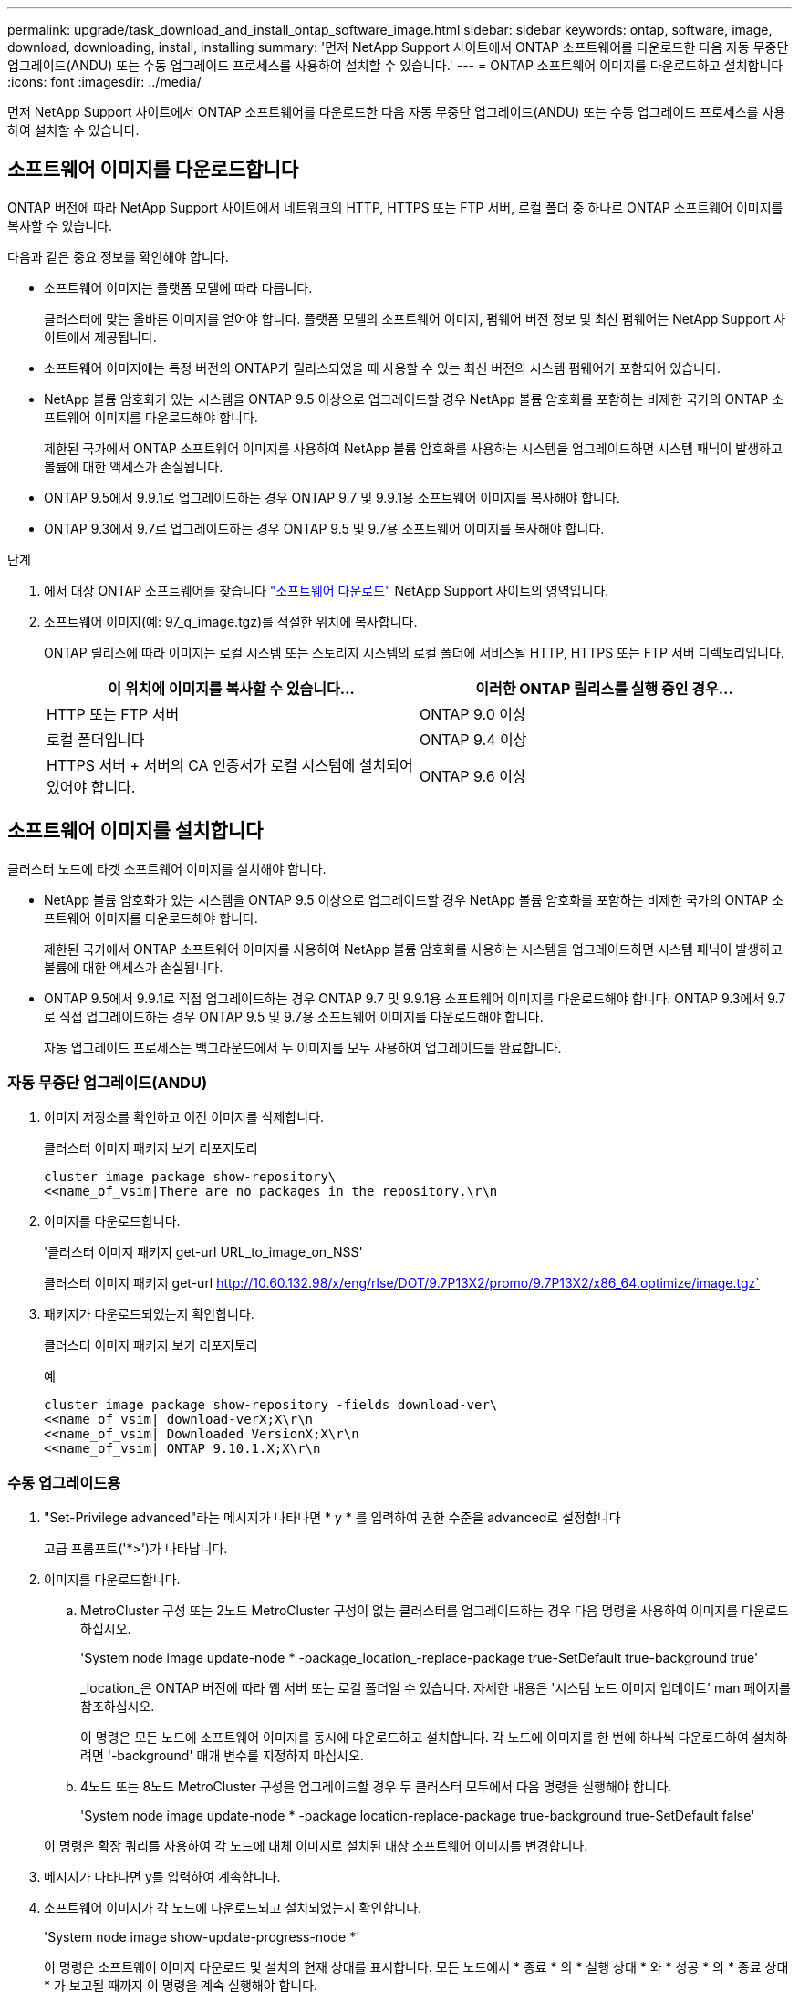---
permalink: upgrade/task_download_and_install_ontap_software_image.html 
sidebar: sidebar 
keywords: ontap, software, image, download, downloading, install, installing 
summary: '먼저 NetApp Support 사이트에서 ONTAP 소프트웨어를 다운로드한 다음 자동 무중단 업그레이드(ANDU) 또는 수동 업그레이드 프로세스를 사용하여 설치할 수 있습니다.' 
---
= ONTAP 소프트웨어 이미지를 다운로드하고 설치합니다
:icons: font
:imagesdir: ../media/


[role="lead"]
먼저 NetApp Support 사이트에서 ONTAP 소프트웨어를 다운로드한 다음 자동 무중단 업그레이드(ANDU) 또는 수동 업그레이드 프로세스를 사용하여 설치할 수 있습니다.



== 소프트웨어 이미지를 다운로드합니다

ONTAP 버전에 따라 NetApp Support 사이트에서 네트워크의 HTTP, HTTPS 또는 FTP 서버, 로컬 폴더 중 하나로 ONTAP 소프트웨어 이미지를 복사할 수 있습니다.

다음과 같은 중요 정보를 확인해야 합니다.

* 소프트웨어 이미지는 플랫폼 모델에 따라 다릅니다.
+
클러스터에 맞는 올바른 이미지를 얻어야 합니다. 플랫폼 모델의 소프트웨어 이미지, 펌웨어 버전 정보 및 최신 펌웨어는 NetApp Support 사이트에서 제공됩니다.

* 소프트웨어 이미지에는 특정 버전의 ONTAP가 릴리스되었을 때 사용할 수 있는 최신 버전의 시스템 펌웨어가 포함되어 있습니다.
* NetApp 볼륨 암호화가 있는 시스템을 ONTAP 9.5 이상으로 업그레이드할 경우 NetApp 볼륨 암호화를 포함하는 비제한 국가의 ONTAP 소프트웨어 이미지를 다운로드해야 합니다.
+
제한된 국가에서 ONTAP 소프트웨어 이미지를 사용하여 NetApp 볼륨 암호화를 사용하는 시스템을 업그레이드하면 시스템 패닉이 발생하고 볼륨에 대한 액세스가 손실됩니다.

* ONTAP 9.5에서 9.9.1로 업그레이드하는 경우 ONTAP 9.7 및 9.9.1용 소프트웨어 이미지를 복사해야 합니다.
* ONTAP 9.3에서 9.7로 업그레이드하는 경우 ONTAP 9.5 및 9.7용 소프트웨어 이미지를 복사해야 합니다.


.단계
. 에서 대상 ONTAP 소프트웨어를 찾습니다 link:http://mysupport.netapp.com/NOW/cgi-bin/software["소프트웨어 다운로드"] NetApp Support 사이트의 영역입니다.
. 소프트웨어 이미지(예: 97_q_image.tgz)를 적절한 위치에 복사합니다.
+
ONTAP 릴리스에 따라 이미지는 로컬 시스템 또는 스토리지 시스템의 로컬 폴더에 서비스될 HTTP, HTTPS 또는 FTP 서버 디렉토리입니다.

+
[cols="2"]
|===
| 이 위치에 이미지를 복사할 수 있습니다... | 이러한 ONTAP 릴리스를 실행 중인 경우... 


| HTTP 또는 FTP 서버 | ONTAP 9.0 이상 


| 로컬 폴더입니다 | ONTAP 9.4 이상 


| HTTPS 서버 + 서버의 CA 인증서가 로컬 시스템에 설치되어 있어야 합니다. | ONTAP 9.6 이상 
|===




== 소프트웨어 이미지를 설치합니다

클러스터 노드에 타겟 소프트웨어 이미지를 설치해야 합니다.

* NetApp 볼륨 암호화가 있는 시스템을 ONTAP 9.5 이상으로 업그레이드할 경우 NetApp 볼륨 암호화를 포함하는 비제한 국가의 ONTAP 소프트웨어 이미지를 다운로드해야 합니다.
+
제한된 국가에서 ONTAP 소프트웨어 이미지를 사용하여 NetApp 볼륨 암호화를 사용하는 시스템을 업그레이드하면 시스템 패닉이 발생하고 볼륨에 대한 액세스가 손실됩니다.

* ONTAP 9.5에서 9.9.1로 직접 업그레이드하는 경우 ONTAP 9.7 및 9.9.1용 소프트웨어 이미지를 다운로드해야 합니다. ONTAP 9.3에서 9.7로 직접 업그레이드하는 경우 ONTAP 9.5 및 9.7용 소프트웨어 이미지를 다운로드해야 합니다.
+
자동 업그레이드 프로세스는 백그라운드에서 두 이미지를 모두 사용하여 업그레이드를 완료합니다.





=== 자동 무중단 업그레이드(ANDU)

. 이미지 저장소를 확인하고 이전 이미지를 삭제합니다.
+
클러스터 이미지 패키지 보기 리포지토리

+
[listing]
----
cluster image package show-repository\
<<name_of_vsim|There are no packages in the repository.\r\n
----
. 이미지를 다운로드합니다.
+
'클러스터 이미지 패키지 get-url URL_to_image_on_NSS'

+
클러스터 이미지 패키지 get-url http://10.60.132.98/x/eng/rlse/DOT/9.7P13X2/promo/9.7P13X2/x86_64.optimize/image.tgz`[]

. 패키지가 다운로드되었는지 확인합니다.
+
클러스터 이미지 패키지 보기 리포지토리

+
.예
[listing]
----
cluster image package show-repository -fields download-ver\
<<name_of_vsim| download-verX;X\r\n
<<name_of_vsim| Downloaded VersionX;X\r\n
<<name_of_vsim| ONTAP 9.10.1.X;X\r\n
----




=== 수동 업그레이드용

. "Set-Privilege advanced"라는 메시지가 나타나면 * y * 를 입력하여 권한 수준을 advanced로 설정합니다
+
고급 프롬프트('*>')가 나타납니다.

. 이미지를 다운로드합니다.
+
.. MetroCluster 구성 또는 2노드 MetroCluster 구성이 없는 클러스터를 업그레이드하는 경우 다음 명령을 사용하여 이미지를 다운로드하십시오.
+
'System node image update-node * -package_location_-replace-package true-SetDefault true-background true'

+
_location_은 ONTAP 버전에 따라 웹 서버 또는 로컬 폴더일 수 있습니다. 자세한 내용은 '시스템 노드 이미지 업데이트' man 페이지를 참조하십시오.

+
이 명령은 모든 노드에 소프트웨어 이미지를 동시에 다운로드하고 설치합니다. 각 노드에 이미지를 한 번에 하나씩 다운로드하여 설치하려면 '-background' 매개 변수를 지정하지 마십시오.

.. 4노드 또는 8노드 MetroCluster 구성을 업그레이드할 경우 두 클러스터 모두에서 다음 명령을 실행해야 합니다.
+
'System node image update-node * -package location-replace-package true-background true-SetDefault false'

+
이 명령은 확장 쿼리를 사용하여 각 노드에 대체 이미지로 설치된 대상 소프트웨어 이미지를 변경합니다.



. 메시지가 나타나면 y를 입력하여 계속합니다.
. 소프트웨어 이미지가 각 노드에 다운로드되고 설치되었는지 확인합니다.
+
'System node image show-update-progress-node *'

+
이 명령은 소프트웨어 이미지 다운로드 및 설치의 현재 상태를 표시합니다. 모든 노드에서 * 종료 * 의 * 실행 상태 * 와 * 성공 * 의 * 종료 상태 * 가 보고될 때까지 이 명령을 계속 실행해야 합니다.

+
시스템 노드 이미지 업데이트 명령이 실패하고 오류 또는 경고 메시지가 표시될 수 있습니다. 오류 또는 경고를 해결한 후에는 명령을 다시 실행할 수 있습니다.

+
이 예는 소프트웨어 이미지가 다운로드되어 두 노드에 성공적으로 설치되는 2노드 클러스터를 보여줍니다.

+
[listing]
----
cluster1::*> system node image show-update-progress -node *
There is no update/install in progress
Status of most recent operation:
        Run Status:     Exited
        Exit Status:    Success
        Phase:          Run Script
        Exit Message:   After a clean shutdown, image2 will be set as the default boot image on node0.
There is no update/install in progress
Status of most recent operation:
        Run Status:     Exited
        Exit Status:    Success
        Phase:          Run Script
        Exit Message:   After a clean shutdown, image2 will be set as the default boot image on node1.
2 entries were acted on.
----

